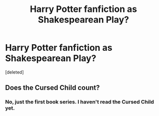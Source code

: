 #+TITLE: Harry Potter fanfiction as Shakespearean Play?

* Harry Potter fanfiction as Shakespearean Play?
:PROPERTIES:
:Score: 11
:DateUnix: 1583861239.0
:DateShort: 2020-Mar-10
:FlairText: Discussion
:END:
[deleted]


** Does the Cursed Child count?
:PROPERTIES:
:Score: 4
:DateUnix: 1583868938.0
:DateShort: 2020-Mar-10
:END:

*** No, just the first book series. I haven't read the Cursed Child yet.
:PROPERTIES:
:Author: imakeeptryin
:Score: 2
:DateUnix: 1583874388.0
:DateShort: 2020-Mar-11
:END:
